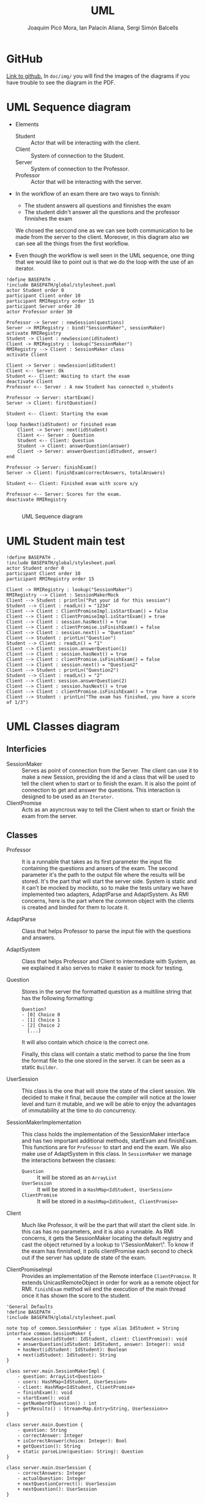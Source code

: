 #+TITLE: UML
#+author: Joaquim Picó Mora, Ian Palacín Aliana, Sergi Simón Balcells

* GitHub
[[https://github.com/sergisi/java-rmi][Link to github.]] In ~doc/img/~ you will find the images of the diagrams
if you have trouble to see the diagram in the PDF.

* UML Sequence diagram

+ Elements
  - Student :: Actor that will be interacting with the client.
  - Client :: System of connection to the Student.
  - Server :: System of connection to the Professor.
  - Professor :: Actor that will be interacting with the server.
+ In the workflow of an exam there are two ways to finnish:
  - The student answers all questions and finnishes the exam
  - The student didn't answer all the questions and the professor finnishes the exam
  We chosed the seccond one as we can see both communication to be made from the server
  to the client. Moreover, in this diagram also we can see all the things from the first
  workflow.

+ Even though the workflow is well seen in the UML sequence, one thing that we would 
  like to point out is that we do the loop with the use of an iterator. 


#+begin_src plantuml :file img/uml-flow.png :dir .
!define BASEPATH .
!include BASEPATH/global/stylesheet.puml
actor Student order 0
participant Client order 10
participant RMIRegistry order 15
participant Server order 20
actor Professor order 30

Professor -> Server : newSession(questions)
Server -> RMIRegistry : bind("SessionMaker", sessionMaker)
activate RMIRegistry
Student -> Client : newSession(idStudent)
Client -> RMIRegistry : lookup("SessionMaker")
RMIRegistry --> Client : SessionMaker class
activate Client

Client -> Server : newSession(idStudent)
Client <-- Server: Ok
Student <-- Client: Waiting to start the exam
deactivate Client
Professor <-- Server : A new Student has connected n_students

Professor -> Server: startExam()
Server -> Client: firstQuestion()

Student <-- Client: Starting the exam
    
loop hasNext(idStudent) or finished exam
    Client -> Server: next(idStudent)
    Client <-- Server : Question
    Student <-- Client: Question
    Student -> Client: answerQuestion(answer)
    Client -> Server: answerQuestion(idStudent, answer)
end

Professor -> Server: finishExam()
Server -> Client: finishExam(correctAnswers, totalAnswers)

Student <-- Client: Finished exam with score x/y

Professor <-- Server: Scores for the exam.
deactivate RMIRegistry

#+end_src

#+RESULTS:
[[file:img/uml-flow.png]]

#+attr_org: :width 700
#+caption: UML Sequence diagram
[[file:img/uml-flow.png]]

* UML Student main test
#+begin_src plantuml :file img/uml-main-test.png :dir .
!define BASEPATH .
!include BASEPATH/global/stylesheet.puml
actor Student order 0
participant Client order 10
participant RMIRegistry order 15

Client -> RMIRegistry : lookup("SessionMaker")
RMIRegistry --> Client : SessionMakerMock
Client --> Student : println("Put your id for this session")
Student --> Client : readLn() = "1234" 
Client --> Client : ClientPromiseImpl.isStartExam() = false
Client --> Client : ClientPromiseImpl.isStartExam() = true
Client --> Client : session.hasNext() = true
Client --> Client : clientPromise.isFinishExam() = false
Client --> Client : session.next() = "Question"
Client --> Student : printLn("Question")
Student --> Client : readLn() = "1"
Client --> Client: session.answerQuestion(1)
Client --> Client : session.hasNext() = true
Client --> Client : clientPromise.isFinishExam() = false
Client --> Client : session.next() = "Question2"
Client --> Student : printLn("Question2")
Student --> Client : readLn() = "2"
Client --> Client: session.answerQuestion(2)
Client --> Client : session.hasNext() = true
Client --> Client : clientPromise.isFinishExam() = true
Client --> Student : printLn("The exam has finished, you have a score of 1/3")
#+end_src

#+attr_org: :width 500
#+RESULTS:
[[file:img/uml-main-test.png]]

* UML Classes diagram
** Interficies
+ SessionMaker :: Serves as point of connection from the Server. The
  client can use it to make a new Session, providing the id and a class
  that will be used to tell the client when to start or to finish the
  exam. It is also the point of connection to get and answer the questions.
  This interaction is designed to be used as an ~Iterator~.
+ ClientPromise :: Acts as an asyncrous way to tell the Client when to
  start or finish the exam from the server.

** Classes

+ Professor :: It is a runnable that takes as its first parameter the
  input file containing the questions and ansers of the exam. The second 
  parameter it's the path to the output file where the results will be 
  stored. It's the part that will start the server side.
  System is static and it can't be mocked by mockito, so to make the tests
  unitary we have implemented two adapters, AdaptParse and AdaptSystem.
  As RMI concerns, here is the part where the common object with the clients
  is created and binded for them to locate it.

+ AdaptParse :: Class that helps Professor to parse the input file with the questions
  and answers.

+ AdaptSystem :: Class that helps Professor and Client to intermediate with System,
  as we explained it also serves to make it easier to mock for testing.


+ Question :: Stores in the server the formatted question as a multiline string that
  has the following formatting:
  #+begin_src text
Question?
- [0] Choice 0
- [1] Choice 1
- [2] Choice 2
  [...]
  #+end_src
  It will also contain which choice is the correct one.

  Finally, this class will contain a static method to parse the line
  from the format file to the one stored in the server. It can be
  seen as a static ~Builder~.

+ UserSession ::
  This class is the one that will store the state of the client session.
  We decided to make it final, because the compiler will notice at the lower
  level and turn it mutable, and we will be able to enjoy the advantages of 
  immutability at the time to do concurrency.

+ SessionMakerImplementation ::
  This class holds the implementation of the SessionMaker interface and has two
  important additional methods, startExam and finishExam. This functions are for
  ~Professor~ to start and end the exam. We also make use of AdaptSystem in this
  class. 
  In ~SessionMaker~ we manage the interactions between the classes:
  - ~Question~ :: It will be stored as an ~ArrayList~
  - ~UserSession~ :: It will be stored in a ~HashMap<IdStudent, UserSession>~
  - ~ClientPromise~ :: It will be stored in a ~HashMap<IdStudent, ClientPromise>~

+ Client :: Much like Professor, it will be the part that will start the client
  side. In this cas has no parameters, and it is also a runnable.
  As RMI concerns, it gets the SessionMaker locating the default registry and
  cast the object returned by a lookup to \"SessionMaker\".
  To know if the exam has finnished, it polls clientPromise each second to check
  out if the server has update de state of the exam.


+ ClientPromiseImpl :: Provides an implementation of the Remote interface
  ~ClientPromise~. It extends UnicastRemoteObject in order for work as a
  remote object for RMI. ~finishExam~ method wil end the execution of the 
  main thread once it has shown the score to the student.


#+BEGIN_SRC plantuml :file img/uml-classes.png :dir .
'General Defaults
!define BASEPATH .
!include BASEPATH/global/stylesheet.puml

note top of common.SessionMaker : type alias IdStudent = String
interface common.SessionMaker {
    + newSession(idStudet: IdStudent, client: ClientPromise): void
    + answerQuestion(idStudent: IdStudent, answer: Integer): void
    + hasNext(idStudent: IdStudent): Boolean
    + next(idStudent: IdStudent): String
}

class server.main.SessionMakerImpl {
    - question: ArrayList<Question>
    - users: HashMap<IdStudent, UserSession>
    - client: HashMap<IdStudent, ClientPromise>
    ~ finishExam(): void
    ~ startExam(): void
    ~ getNumberOfQuestion() : int
    ~ getResults() : Stream<Map.Entry<String, UserSession>>
}

class server.main.Question {
    - question: String
    - correctAnswer: Integer
    + isCorrectAnswer(choice: Integer): Bool
    + getQuestion(): String
    + static parseLine(question: String): Question
}

class server.main.UserSession {
    - correctAnswers: Integer
    - actualQuestion: Integer
    + nextQuestionCorrect(): UserSession
    + nextQuestion(): UserSession
}

class server.main.Professor {
    + static main(args: String[])
}

interface common.ClientPromise {
    + finishExam(correctAnswer: Integer, totalQuestions: Integer): void
    + startExam(): void
}

class client.main.ClientPromiseImpl {
    
}

class client.main.Client {
    + static main(args: String[])
}

interface Remote {
}

class adaptators.AdaptParse {
    + parseQuestionFile(filepath: String)
}

class adaptators.AdaptSystem {
    + printLn(line: String): void
    + readLn(): String
    + getContents(filepath: String): List<String> 
    + getOutputFile(filepath: String): PrintWriter
}

class UnicastRemoteObject {}

UnicastRemoteObject <|-- server.main.SessionMakerImpl
UnicastRemoteObject <|-- client.main.ClientPromiseImpl

Remote <|-- common.ClientPromise

Remote <|-- common.SessionMaker
    
server.main.SessionMakerImpl *-- server.main.Question
server.main.SessionMakerImpl *-- server.main.UserSession
server.main.SessionMakerImpl *-- common.ClientPromise

common.SessionMaker <|-- server.main.SessionMakerImpl

server.main.Professor -- server.main.SessionMakerImpl

common.ClientPromise <|-- client.main.ClientPromiseImpl

client.main.Client -- common.SessionMaker

client.main.Client -- common.ClientPromise

adaptators.AdaptSystem -- adaptators.AdaptParse
adaptators.AdaptSystem -- client.main.Client
adaptators.AdaptSystem -- server.main.Professor
adaptators.AdaptParse -- server.main.Professor

#+end_src

#+caption: Class UML
#+attr_org: :width 500
#+RESULTS:
[[file:img/uml-classes.png]]


